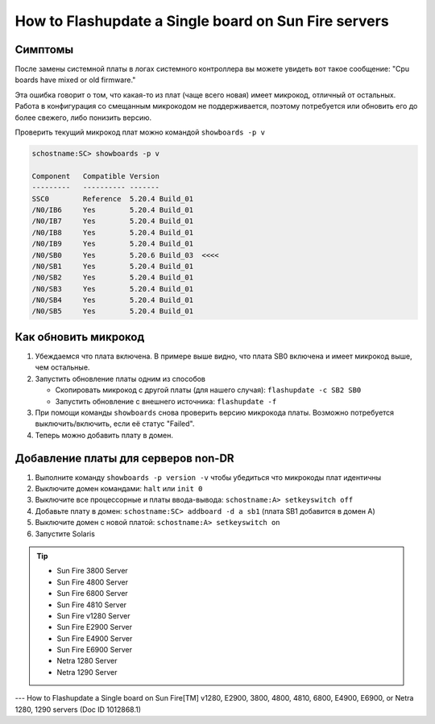 .. index:: sun, oracle, sunfire, v1280, e2900, 3800, 4800, 4810, 6800, e4900, e6900, netra 1280, 1290, flashupdate, firmware

.. meta::
   :keywords: sun, oracle, sunfire, v1280, e2900, 3800, 4800, 4810, 6800, e4900, e6900, netra 1280, 1290, flashupdate, firmware

.. _oracle-hw-flash-single-board:

How to Flashupdate a Single board on Sun Fire servers
=====================================================

Симптомы
--------

После замены системной платы в логах системного контроллера вы можете увидеть вот такое сообщение: "Cpu boards have mixed or old firmware."

Эта ошибка говорит о том, что какая-то из плат (чаще всего новая) имеет микрокод, отличный от остальных. Работа в конфигурация со смещанным микрокодом не поддерживается, поэтому потребуется или обновить его до более свежего, либо понизить версию.

Проверить текущий микрокод плат можно командой ``showboards -p v``

.. code-block:: none

   schostname:SC> showboards -p v
   
   Component   Compatible Version
   ---------   ---------- -------
   SSC0        Reference  5.20.4 Build_01
   /N0/IB6     Yes        5.20.4 Build_01
   /N0/IB7     Yes        5.20.4 Build_01
   /N0/IB8     Yes        5.20.4 Build_01
   /N0/IB9     Yes        5.20.4 Build_01
   /N0/SB0     Yes        5.20.6 Build_03  <<<<
   /N0/SB1     Yes        5.20.4 Build_01
   /N0/SB2     Yes        5.20.4 Build_01
   /N0/SB3     Yes        5.20.4 Build_01
   /N0/SB4     Yes        5.20.4 Build_01
   /N0/SB5     Yes        5.20.4 Build_01


Как обновить микрокод
---------------------

1. Убеждаемся что плата включена. В примере выше видно, что плата SB0 включена и имеет микрокод выше, чем остальные.

2. Запустить обновление платы одним из способов

   - Скопировать микрокод с другой платы (для нашего случая): ``flashupdate -c SB2 SB0``

   - Запустить обновление с внешнего источника: ``flashupdate -f``

3. При помощи команды ``showboards`` снова проверить версию микрокода платы. Возможно потребуется выключить/включить, если её статус "Failed".

4. Теперь можно добавить плату в домен.



Добавление платы для серверов non-DR
------------------------------------

1. Выполните команду ``showboards -p version -v`` чтобы убедиться что микрокоды плат идентичны

2. Выключите домен командами: ``halt`` или ``init 0``

3. Выключите все процессорные и платы ввода-вывода: ``schostname:A> setkeyswitch off``

4. Добавьте плату в домен: ``schostname:SC> addboard -d a sb1`` (плата SB1 добавится в домен А)

5. Выключите домен с новой платой: ``schostname:A> setkeyswitch on``

6. Запустите Solaris

.. tip::

   * Sun Fire 3800 Server
   * Sun Fire 4800 Server
   * Sun Fire 6800 Server
   * Sun Fire 4810 Server
   * Sun Fire v1280 Server
   * Sun Fire E2900 Server
   * Sun Fire E4900 Server
   * Sun Fire E6900 Server
   * Netra 1280 Server
   * Netra 1290 Server

---
How to Flashupdate a Single board on Sun Fire[TM] v1280, E2900, 3800, 4800, 4810, 6800, E4900, E6900, or Netra 1280, 1290 servers (Doc ID 1012868.1)
